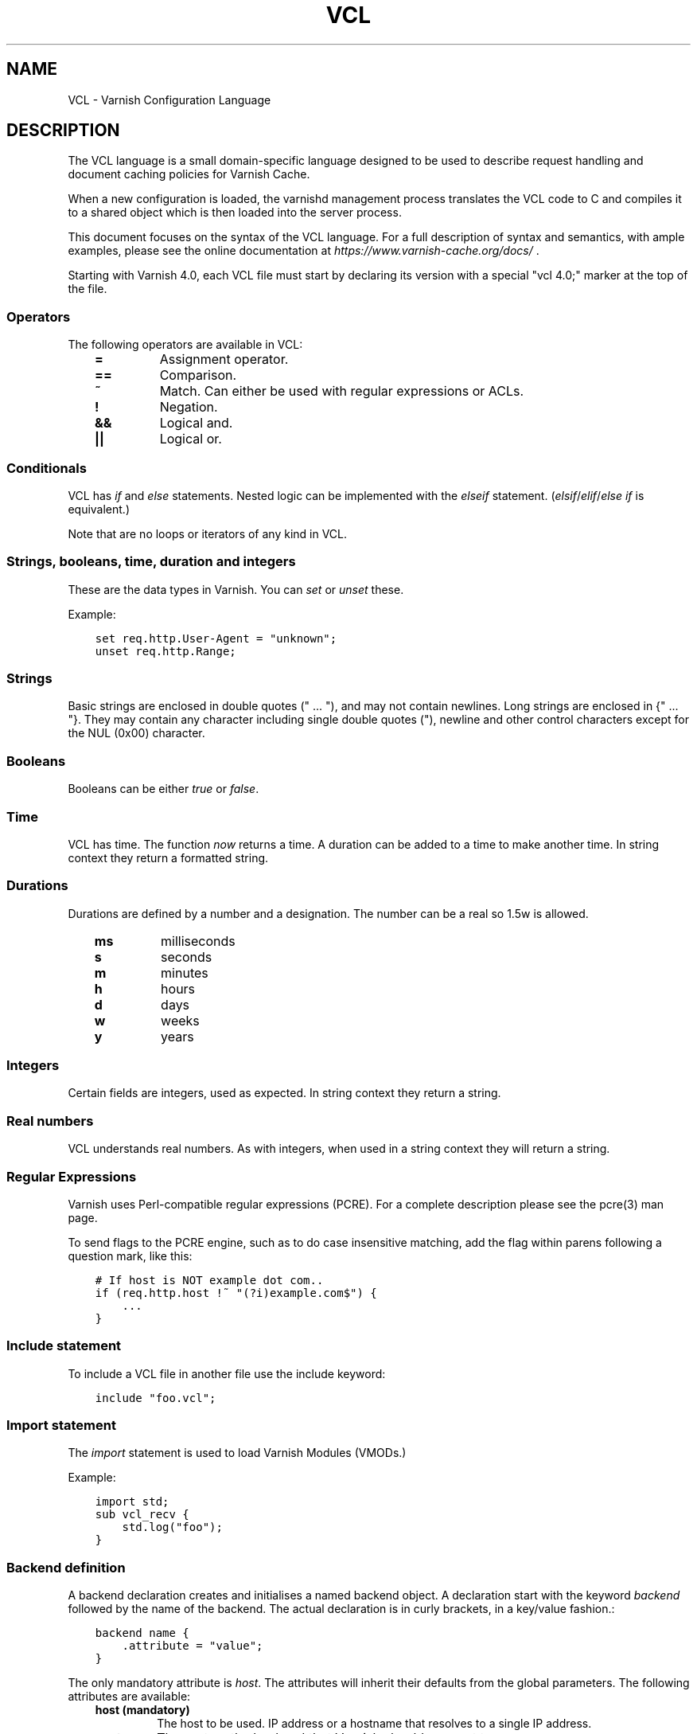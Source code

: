 .\" Man page generated from reStructuredText.
.
.TH VCL  "" "" ""
.SH NAME
VCL \- Varnish Configuration Language
.
.nr rst2man-indent-level 0
.
.de1 rstReportMargin
\\$1 \\n[an-margin]
level \\n[rst2man-indent-level]
level margin: \\n[rst2man-indent\\n[rst2man-indent-level]]
-
\\n[rst2man-indent0]
\\n[rst2man-indent1]
\\n[rst2man-indent2]
..
.de1 INDENT
.\" .rstReportMargin pre:
. RS \\$1
. nr rst2man-indent\\n[rst2man-indent-level] \\n[an-margin]
. nr rst2man-indent-level +1
.\" .rstReportMargin post:
..
.de UNINDENT
. RE
.\" indent \\n[an-margin]
.\" old: \\n[rst2man-indent\\n[rst2man-indent-level]]
.nr rst2man-indent-level -1
.\" new: \\n[rst2man-indent\\n[rst2man-indent-level]]
.in \\n[rst2man-indent\\n[rst2man-indent-level]]u
..
.SH DESCRIPTION
.sp
The VCL language is a small domain\-specific language designed to be
used to describe request handling and document caching policies for
Varnish Cache.
.sp
When a new configuration is loaded, the varnishd management process
translates the VCL code to C and compiles it to a shared object which
is then loaded into the server process.
.sp
This document focuses on the syntax of the VCL language. For a full
description of syntax and semantics, with ample examples, please see
the online documentation at \fI\%https://www.varnish\-cache.org/docs/\fP .
.sp
Starting with Varnish 4.0, each VCL file must start by declaring its version
with a special "vcl 4.0;" marker at the top of the file.
.SS Operators
.sp
The following operators are available in VCL:
.INDENT 0.0
.INDENT 3.5
.INDENT 0.0
.TP
.B =
Assignment operator.
.UNINDENT
.INDENT 0.0
.TP
.B ==
Comparison.
.UNINDENT
.INDENT 0.0
.TP
.B ~
Match. Can either be used with regular expressions or ACLs.
.UNINDENT
.INDENT 0.0
.TP
.B !
Negation.
.UNINDENT
.INDENT 0.0
.TP
.B &&
Logical and.
.UNINDENT
.INDENT 0.0
.TP
.B ||
Logical or.
.UNINDENT
.UNINDENT
.UNINDENT
.SS Conditionals
.sp
VCL has \fIif\fP and \fIelse\fP statements. Nested logic can be implemented
with the \fIelseif\fP statement. (\fIelsif\fP/\fIelif\fP/\fIelse if\fP is equivalent.)
.sp
Note that are no loops or iterators of any kind in VCL.
.SS Strings, booleans, time, duration and integers
.sp
These are the data types in Varnish. You can \fIset\fP or \fIunset\fP these.
.sp
Example:
.INDENT 0.0
.INDENT 3.5
.sp
.nf
.ft C
set req.http.User\-Agent = "unknown";
unset req.http.Range;
.ft P
.fi
.UNINDENT
.UNINDENT
.SS Strings
.sp
Basic strings are enclosed in double quotes (" ... "), and may not contain
newlines. Long strings are enclosed in {" ... "}. They may contain any
character including single double quotes ("), newline and other control
characters except for the NUL (0x00) character.
.SS Booleans
.sp
Booleans can be either \fItrue\fP or \fIfalse\fP\&.
.SS Time
.sp
VCL has time. The function \fInow\fP returns a time. A duration can be
added to a time to make another time. In string context they return a
formatted string.
.SS Durations
.sp
Durations are defined by a number and a designation. The number can be a real
so 1.5w is allowed.
.INDENT 0.0
.INDENT 3.5
.INDENT 0.0
.TP
.B ms
milliseconds
.TP
.B s
seconds
.TP
.B m
minutes
.TP
.B h
hours
.TP
.B d
days
.TP
.B w
weeks
.TP
.B y
years
.UNINDENT
.UNINDENT
.UNINDENT
.SS Integers
.sp
Certain fields are integers, used as expected. In string context they
return a string.
.SS Real numbers
.sp
VCL understands real numbers. As with integers, when used in a string
context they will return a string.
.SS Regular Expressions
.sp
Varnish uses Perl\-compatible regular expressions (PCRE). For a
complete description please see the pcre(3) man page.
.sp
To send flags to the PCRE engine, such as to do case insensitive matching, add
the flag within parens following a question mark, like this:
.INDENT 0.0
.INDENT 3.5
.sp
.nf
.ft C
# If host is NOT example dot com..
if (req.http.host !~ "(?i)example.com$") {
    ...
}
.ft P
.fi
.UNINDENT
.UNINDENT
.SS Include statement
.sp
To include a VCL file in another file use the include keyword:
.INDENT 0.0
.INDENT 3.5
.sp
.nf
.ft C
include "foo.vcl";
.ft P
.fi
.UNINDENT
.UNINDENT
.SS Import statement
.sp
The \fIimport\fP statement is used to load Varnish Modules (VMODs.)
.sp
Example:
.INDENT 0.0
.INDENT 3.5
.sp
.nf
.ft C
import std;
sub vcl_recv {
    std.log("foo");
}
.ft P
.fi
.UNINDENT
.UNINDENT
.SS Backend definition
.sp
A backend declaration creates and initialises a named backend object. A
declaration start with the keyword \fIbackend\fP followed by the name of the
backend. The actual declaration is in curly brackets, in a key/value fashion.:
.INDENT 0.0
.INDENT 3.5
.sp
.nf
.ft C
backend name {
    .attribute = "value";
}
.ft P
.fi
.UNINDENT
.UNINDENT
.sp
The only mandatory attribute is \fIhost\fP\&. The attributes will inherit
their defaults from the global parameters. The following attributes
are available:
.INDENT 0.0
.INDENT 3.5
.INDENT 0.0
.TP
.B host (mandatory)
The host to be used. IP address or a hostname that resolves to a
single IP address.
.TP
.B port
The port on the backend that Varnish should connect to.
.TP
.B host_header
A host header to add.
.TP
.B connect_timeout
Timeout for connections.
.TP
.B first_byte_timeout
Timeout for first byte.
.TP
.B between_bytes_timeout
Timeout between bytes.
.TP
.B probe
Attach a probe to the backend. See Probes.
.TP
.B max_connections
Maximum number of open connections towards this backend. If
Varnish reaches the maximum Varnish it will start failing
connections.
.UNINDENT
.UNINDENT
.UNINDENT
.sp
Backends can be used with \fIdirectors\fP\&. Please see the
vmod_directors(3) man page for more information.
.SS Probes
.sp
Probes will query the backend for status on a regular basis and mark
the backend as down it they fail. A probe is defined as this::
.INDENT 0.0
.INDENT 3.5
.sp
.nf
.ft C
probe name {
     .attribute = "value";
}
.ft P
.fi
.UNINDENT
.UNINDENT
.sp
There are no mandatory options. These are the options you can set:
.INDENT 0.0
.INDENT 3.5
.INDENT 0.0
.TP
.B url
The URL to query. Defaults to "/".
.TP
.B request
Specify a full HTTP request using multiple strings. .request will
have rn automatically inserted after every string. If specified,
.request will take precedence over .url.
.TP
.B expected_response
The expected HTTP response code. Defaults to 200.
.TP
.B timeout
The timeout for the probe. Default is 2s.
.TP
.B interval
How often the probe is run. Default is 5s.
.TP
.B initial
How many of the polls in .window are considered good when Varnish
starts. Defaults to the value of threshold \- 1. In this case, the
backend starts as sick and requires one single poll to be
considered healthy.
.TP
.B window
How many of the latest polls we examine to determine backend health.
Defaults to 8.
.TP
.B threshold
How many of the polls in .window must have succeeded for us to
consider the backend healthy. Defaults to 3.
.UNINDENT
.UNINDENT
.UNINDENT
.SS Access Control List (ACL)
.sp
An Access Control List (ACL) declaration creates and initialises a named access
control list which can later be used to match client addresses:
.INDENT 0.0
.INDENT 3.5
.sp
.nf
.ft C
acl localnetwork {
    "localhost";    # myself
    "192.0.2.0"/24; # and everyone on the local network
    ! "192.0.2.23"; # except for the dial\-in router
}
.ft P
.fi
.UNINDENT
.UNINDENT
.sp
If an ACL entry specifies a host name which Varnish is unable to
resolve, it will match any address it is compared to. Consequently,
if it is preceded by a negation mark, it will reject any address it is
compared to, which may not be what you intended. If the entry is
enclosed in parentheses, however, it will simply be ignored.
.sp
To match an IP address against an ACL, simply use the match operator:
.INDENT 0.0
.INDENT 3.5
.sp
.nf
.ft C
if (client.ip ~ localnetwork) {
    return (pipe);
}
.ft P
.fi
.UNINDENT
.UNINDENT
.SS VCL objects
.sp
A VCL object can be made with the \fInew\fP keyword.
.sp
Example:
.INDENT 0.0
.INDENT 3.5
.sp
.nf
.ft C
sub vcl_init {
    new b = directors.round_robin()
    b.add_backend(node1);
}
.ft P
.fi
.UNINDENT
.UNINDENT
.SS Subroutines
.sp
A subroutine is used to group code for legibility or reusability:
.INDENT 0.0
.INDENT 3.5
.sp
.nf
.ft C
sub pipe_if_local {
    if (client.ip ~ localnetwork) {
        return (pipe);
    }
}
.ft P
.fi
.UNINDENT
.UNINDENT
.sp
Subroutines in VCL do not take arguments, nor do they return
values. The built in subroutines all have names beginning with vcl_,
which is reserved.
.sp
To call a subroutine, use the call keyword followed by the subroutine\(aqs name:
.INDENT 0.0
.INDENT 3.5
.sp
.nf
.ft C
sub vcl_recv {
    call pipe_if_local;
}
.ft P
.fi
.UNINDENT
.UNINDENT
.SS Return statements
.sp
The ongoing vcl_* subroutine execution ends when a return(\fIaction\fP) statement
is made.
.sp
The \fIaction\fP specifies how execution should proceed. The context defines
which actions are available.
.SS Multiple subroutines
.sp
If multiple subroutines with the name of one of the built\-in ones are defined,
they are concatenated in the order in which they appear in the source.
.sp
The built\-in VCL distributed with Varnish will be implicitly concatenated
when the VCL is compiled.
.SS Variables
.sp
In VCL you have access to certain variable objects. These contain
requests and responses currently being worked on. What variables are
available depends on context.
.SS bereq
.sp
bereq.backend
.INDENT 0.0
.INDENT 3.5
Type: BACKEND
.sp
Readable from: vcl_pipe, backend
.sp
Writable from: vcl_pipe, backend
.UNINDENT
.UNINDENT
.sp
bereq.between_bytes_timeout
.INDENT 0.0
.INDENT 3.5
Type: DURATION
.sp
Readable from: backend
.sp
Writable from: backend
.sp
The time in seconds to wait between each received byte from the
backend.  Not available in pipe mode.
.UNINDENT
.UNINDENT
.sp
bereq.connect_timeout
.INDENT 0.0
.INDENT 3.5
Type: DURATION
.sp
Readable from: vcl_pipe, backend
.sp
Writable from: vcl_pipe, backend
.sp
The time in seconds to wait for a backend connection.
.UNINDENT
.UNINDENT
.sp
bereq.first_byte_timeout
.INDENT 0.0
.INDENT 3.5
Type: DURATION
.sp
Readable from: backend
.sp
Writable from: backend
.sp
The time in seconds to wait for the first byte from
the backend.  Not available in pipe mode.
.UNINDENT
.UNINDENT
.sp
bereq.http.
.INDENT 0.0
.INDENT 3.5
Type: HEADER
.sp
Readable from: vcl_pipe, backend
.sp
Writable from: vcl_pipe, backend
.sp
The corresponding HTTP header.
.UNINDENT
.UNINDENT
.sp
bereq.method
.INDENT 0.0
.INDENT 3.5
Type: STRING
.sp
Readable from: vcl_pipe, backend
.sp
Writable from: vcl_pipe, backend
.sp
The request type (e.g. "GET", "HEAD").
.UNINDENT
.UNINDENT
.sp
bereq.proto
.INDENT 0.0
.INDENT 3.5
Type: STRING
.sp
Readable from: vcl_pipe, backend
.sp
Writable from: vcl_pipe, backend
.sp
The HTTP protocol version used to talk to the server.
.UNINDENT
.UNINDENT
.sp
bereq.retries
.INDENT 0.0
.INDENT 3.5
Type: INT
.sp
Readable from: backend
.UNINDENT
.UNINDENT
.sp
bereq.uncacheable
.INDENT 0.0
.INDENT 3.5
Type: BOOL
.sp
Readable from: backend
.sp
Writable from: backend
.UNINDENT
.UNINDENT
.sp
bereq.url
.INDENT 0.0
.INDENT 3.5
Type: STRING
.sp
Readable from: vcl_pipe, backend
.sp
Writable from: vcl_pipe, backend
.sp
The requested URL.
.UNINDENT
.UNINDENT
.sp
bereq.xid
.INDENT 0.0
.INDENT 3.5
Type: STRING
.sp
Readable from: backend
.sp
Unique ID of this request.
.UNINDENT
.UNINDENT
.SS beresp
.sp
beresp.backend.ip
.INDENT 0.0
.INDENT 3.5
Type: IP
.sp
Readable from: vcl_backend_response, vcl_backend_error
.sp
IP of the backend this response was fetched from.
.UNINDENT
.UNINDENT
.sp
beresp.backend.name
.INDENT 0.0
.INDENT 3.5
Type: STRING
.sp
Readable from: vcl_backend_response, vcl_backend_error
.sp
Name of the backend this response was fetched from.
.UNINDENT
.UNINDENT
.sp
beresp.do_esi
.INDENT 0.0
.INDENT 3.5
Type: BOOL
.sp
Readable from: vcl_backend_response, vcl_backend_error
.sp
Writable from: vcl_backend_response, vcl_backend_error
.sp
Boolean. ESI\-process the object after fetching it.
Defaults to false. Set it to true to parse the
object for ESI directives. Will only be honored if
req.esi is true.
.UNINDENT
.UNINDENT
.sp
beresp.do_gunzip
.INDENT 0.0
.INDENT 3.5
Type: BOOL
.sp
Readable from: vcl_backend_response, vcl_backend_error
.sp
Writable from: vcl_backend_response, vcl_backend_error
.sp
Boolean. Unzip the object before storing it in the
cache.  Defaults to false.
.UNINDENT
.UNINDENT
.sp
beresp.do_gzip
.INDENT 0.0
.INDENT 3.5
Type: BOOL
.sp
Readable from: vcl_backend_response, vcl_backend_error
.sp
Writable from: vcl_backend_response, vcl_backend_error
.sp
Boolean. Gzip the object before storing it. Defaults
to false. When http_gzip_support is on Varnish will
request already compressed content from the backend
and as such compression in Varnish is not needed.
.UNINDENT
.UNINDENT
.sp
beresp.do_stream
.INDENT 0.0
.INDENT 3.5
Type: BOOL
.sp
Readable from: vcl_backend_response, vcl_backend_error
.sp
Writable from: vcl_backend_response, vcl_backend_error
.sp
Deliver the object to the client directly without
fetching the whole object into varnish. If this
request is pass\(aqed it will not be stored in memory.
As of Varnish Cache 3.0 the object will marked as busy
as it is delivered so only client can access the object.
.UNINDENT
.UNINDENT
.sp
beresp.grace
.INDENT 0.0
.INDENT 3.5
Type: DURATION
.sp
Readable from: vcl_backend_response, vcl_backend_error
.sp
Writable from: vcl_backend_response, vcl_backend_error
.sp
Set to a period to enable grace.
.UNINDENT
.UNINDENT
.sp
beresp.http.
.INDENT 0.0
.INDENT 3.5
Type: HEADER
.sp
Readable from: vcl_backend_response, vcl_backend_error
.sp
Writable from: vcl_backend_response, vcl_backend_error
.sp
The corresponding HTTP header.
.UNINDENT
.UNINDENT
.sp
beresp.keep
.INDENT 0.0
.INDENT 3.5
Type: DURATION
.sp
Readable from: vcl_backend_response, vcl_backend_error
.sp
Writable from: vcl_backend_response, vcl_backend_error
.UNINDENT
.UNINDENT
.sp
beresp.proto
.INDENT 0.0
.INDENT 3.5
Type: STRING
.sp
Readable from: vcl_backend_response, vcl_backend_error
.sp
Writable from: vcl_backend_response, vcl_backend_error
.sp
The HTTP protocol version used the backend replied with.
.UNINDENT
.UNINDENT
.sp
beresp.reason
.INDENT 0.0
.INDENT 3.5
Type: STRING
.sp
Readable from: vcl_backend_response, vcl_backend_error
.sp
Writable from: vcl_backend_response, vcl_backend_error
.sp
The HTTP status message returned by the server.
.UNINDENT
.UNINDENT
.sp
beresp.status
.INDENT 0.0
.INDENT 3.5
Type: INT
.sp
Readable from: vcl_backend_response, vcl_backend_error
.sp
Writable from: vcl_backend_response, vcl_backend_error
.sp
The HTTP status code returned by the server.
.UNINDENT
.UNINDENT
.sp
beresp.storage_hint
.INDENT 0.0
.INDENT 3.5
Type: STRING
.sp
Readable from: vcl_backend_response, vcl_backend_error
.sp
Writable from: vcl_backend_response, vcl_backend_error
.sp
Hint to Varnish that you want to save this object to a
particular storage backend.
.UNINDENT
.UNINDENT
.sp
beresp.ttl
.INDENT 0.0
.INDENT 3.5
Type: DURATION
.sp
Readable from: vcl_backend_response, vcl_backend_error
.sp
Writable from: vcl_backend_response, vcl_backend_error
.sp
The object\(aqs remaining time to live, in seconds.
beresp.ttl is writable.
.UNINDENT
.UNINDENT
.sp
beresp.uncacheable
.INDENT 0.0
.INDENT 3.5
Type: BOOL
.sp
Readable from: vcl_backend_response, vcl_backend_error
.sp
Writable from: vcl_backend_response, vcl_backend_error
.UNINDENT
.UNINDENT
.SS client
.sp
client.identity
.INDENT 0.0
.INDENT 3.5
Type: STRING
.sp
Readable from: client
.sp
Writable from: client
.sp
Identification of the client, used to load balance
in the client director.
.UNINDENT
.UNINDENT
.sp
client.ip
.INDENT 0.0
.INDENT 3.5
Type: IP
.sp
Readable from: client
.sp
The client\(aqs IP address.
.UNINDENT
.UNINDENT
.SS now
.sp
now
.INDENT 0.0
.INDENT 3.5
Type: TIME
.sp
Readable from: vcl_all
.sp
The current time, in seconds since the epoch. When
used in string context it returns a formatted string.
.UNINDENT
.UNINDENT
.SS obj
.sp
obj.grace
.INDENT 0.0
.INDENT 3.5
Type: DURATION
.sp
Readable from: vcl_hit
.sp
The object\(aqs grace period in seconds. obj.grace is writable.
.UNINDENT
.UNINDENT
.sp
obj.hits
.INDENT 0.0
.INDENT 3.5
Type: INT
.sp
Readable from: vcl_hit, vcl_deliver
.sp
The count of cache\-hits on this hash\-key since it was
last instantiated.  This counts cache\-hits across all
Vary:\-ants on this hash\-key.
The counter will only be reset to zero if/when all objects
with this hash\-key have disappeared from cache.
NB: obj.hits == 0 does \fInot\fP indicate a cache miss.
.UNINDENT
.UNINDENT
.sp
obj.http.
.INDENT 0.0
.INDENT 3.5
Type: HEADER
.sp
Readable from: vcl_hit
.sp
The corresponding HTTP header.
.UNINDENT
.UNINDENT
.sp
obj.keep
.INDENT 0.0
.INDENT 3.5
Type: DURATION
.sp
Readable from: vcl_hit
.UNINDENT
.UNINDENT
.sp
obj.proto
.INDENT 0.0
.INDENT 3.5
Type: STRING
.sp
Readable from: vcl_hit
.sp
The HTTP protocol version used when the object was retrieved.
.UNINDENT
.UNINDENT
.sp
obj.reason
.INDENT 0.0
.INDENT 3.5
Type: STRING
.sp
Readable from: vcl_hit
.sp
The HTTP status message returned by the server.
.UNINDENT
.UNINDENT
.sp
obj.status
.INDENT 0.0
.INDENT 3.5
Type: INT
.sp
Readable from: vcl_hit
.sp
The HTTP status code returned by the server.
.UNINDENT
.UNINDENT
.sp
obj.ttl
.INDENT 0.0
.INDENT 3.5
Type: DURATION
.sp
Readable from: vcl_hit
.sp
The object\(aqs remaining time to live, in seconds.
obj.ttl is writable.
.UNINDENT
.UNINDENT
.sp
obj.uncacheable
.INDENT 0.0
.INDENT 3.5
Type: BOOL
.sp
Readable from: vcl_hit
.UNINDENT
.UNINDENT
.SS req
.sp
req.backend_hint
.INDENT 0.0
.INDENT 3.5
Type: BACKEND
.sp
Readable from: client
.sp
Writable from: client
.sp
Set bereq.backend to this if we attempt to fetch.
.UNINDENT
.UNINDENT
.sp
req.can_gzip
.INDENT 0.0
.INDENT 3.5
Type: BOOL
.sp
Readable from: client
.sp
Does the client accept the gzip transfer encoding.
.UNINDENT
.UNINDENT
.sp
req.esi
.INDENT 0.0
.INDENT 3.5
Type: BOOL
.sp
Readable from: client
.sp
Writable from: client
.sp
Boolean. Set to false to disable ESI processing
regardless of any value in beresp.do_esi. Defaults
to true. This variable is subject to change in
future versions, you should avoid using it.
.UNINDENT
.UNINDENT
.sp
req.esi_level
.INDENT 0.0
.INDENT 3.5
Type: INT
.sp
Readable from: client
.sp
A count of how many levels of ESI requests we\(aqre currently at.
.UNINDENT
.UNINDENT
.sp
req.hash_always_miss
.INDENT 0.0
.INDENT 3.5
Type: BOOL
.sp
Readable from: vcl_recv
.sp
Writable from: vcl_recv
.sp
Force a cache miss for this request. If set to true
Varnish will disregard any existing objects and
always (re)fetch from the backend.
.UNINDENT
.UNINDENT
.sp
req.hash_ignore_busy
.INDENT 0.0
.INDENT 3.5
Type: BOOL
.sp
Readable from: vcl_recv
.sp
Writable from: vcl_recv
.sp
Ignore any busy object during cache lookup. You
would want to do this if you have two server looking
up content from each other to avoid potential deadlocks.
.UNINDENT
.UNINDENT
.sp
req.http.
.INDENT 0.0
.INDENT 3.5
Type: HEADER
.sp
Readable from: client
.sp
Writable from: client
.sp
The corresponding HTTP header.
.UNINDENT
.UNINDENT
.sp
req.method
.INDENT 0.0
.INDENT 3.5
Type: STRING
.sp
Readable from: client
.sp
Writable from: client
.sp
The request type (e.g. "GET", "HEAD").
.UNINDENT
.UNINDENT
.sp
req.proto
.INDENT 0.0
.INDENT 3.5
Type: STRING
.sp
Readable from: client
.sp
Writable from: client
.sp
The HTTP protocol version used by the client.
.UNINDENT
.UNINDENT
.sp
req.restarts
.INDENT 0.0
.INDENT 3.5
Type: INT
.sp
Readable from: client
.sp
A count of how many times this request has been restarted.
.UNINDENT
.UNINDENT
.sp
req.ttl
.INDENT 0.0
.INDENT 3.5
Type: DURATION
.sp
Readable from: client
.sp
Writable from: client
.UNINDENT
.UNINDENT
.sp
req.url
.INDENT 0.0
.INDENT 3.5
Type: STRING
.sp
Readable from: client
.sp
Writable from: client
.sp
The requested URL.
.UNINDENT
.UNINDENT
.sp
req.xid
.INDENT 0.0
.INDENT 3.5
Type: STRING
.sp
Readable from: client
.sp
Unique ID of this request.
.UNINDENT
.UNINDENT
.SS resp
.sp
resp.http.
.INDENT 0.0
.INDENT 3.5
Type: HEADER
.sp
Readable from: vcl_deliver, vcl_synth
.sp
Writable from: vcl_deliver, vcl_synth
.sp
The corresponding HTTP header.
.UNINDENT
.UNINDENT
.sp
resp.proto
.INDENT 0.0
.INDENT 3.5
Type: STRING
.sp
Readable from: vcl_deliver, vcl_synth
.sp
Writable from: vcl_deliver, vcl_synth
.sp
The HTTP protocol version to use for the response.
.UNINDENT
.UNINDENT
.sp
resp.reason
.INDENT 0.0
.INDENT 3.5
Type: STRING
.sp
Readable from: vcl_deliver, vcl_synth
.sp
Writable from: vcl_deliver, vcl_synth
.sp
The HTTP status message that will be returned.
.UNINDENT
.UNINDENT
.sp
resp.status
.INDENT 0.0
.INDENT 3.5
Type: INT
.sp
Readable from: vcl_deliver, vcl_synth
.sp
Writable from: vcl_deliver, vcl_synth
.sp
The HTTP status code that will be returned.
.UNINDENT
.UNINDENT
.SS server
.sp
server.hostname
.INDENT 0.0
.INDENT 3.5
Type: STRING
.sp
Readable from: client
.sp
The host name of the server.
.UNINDENT
.UNINDENT
.sp
server.identity
.INDENT 0.0
.INDENT 3.5
Type: STRING
.sp
Readable from: client
.sp
The identity of the server, as set by the \-i
parameter.  If the \-i parameter is not passed to varnishd,
server.identity will be set to the name of the instance, as
specified by the \-n parameter.
.UNINDENT
.UNINDENT
.sp
server.ip
.INDENT 0.0
.INDENT 3.5
Type: IP
.sp
Readable from: client
.sp
The IP address of the socket on which the client
connection was received.
.UNINDENT
.UNINDENT
.SS storage
.sp
storage.<name>.free_space
.INDENT 0.0
.INDENT 3.5
Type: BYTES
.sp
Readable from: client, backend
.sp
Free space available in the named stevedore. Only available for
the malloc stevedore.
.UNINDENT
.UNINDENT
.sp
storage.<name>.used_space
.INDENT 0.0
.INDENT 3.5
Type: BYTES
.sp
Readable from: client, backend
.sp
Used space in the named stevedore. Only available for the malloc
stevedore.
.UNINDENT
.UNINDENT
.sp
storage.<name>.happy
.INDENT 0.0
.INDENT 3.5
Type: BOOL
.sp
Readable from: client, backend
.sp
Health status for the named stevedore. Not available in any of the
current stevedores.
.UNINDENT
.UNINDENT
.SS Functions
.sp
The following built\-in functions are available:
.INDENT 0.0
.TP
.B ban(expression)
Invalidates all objects in cache that match the expression with the
ban mechanism.
.TP
.B call(subroutine)
Run a VCL subroutine within the current scope.
.TP
.B hash_data(input)
Adds an input to the hash input. In the built\-in VCL hash_data()
is called on the host and URL of the \fIrequest\fP\&. Available in vcl_hash.
.TP
.B new()
Instanciate a new VCL object. Available in vcl_init.
.TP
.B purge()
Invalidate all variants of the current object using purge. Available in
vcl_miss and vcl_hit.
.TP
.B return()
End execution of the current VCL subroutine, and continue to the next step
in the request handling state machine.
.TP
.B rollback()
Restore request HTTP headers to their original state.
.TP
.B synthetic(STRING)
Prepare a synthetic response body containing the STRING. Available in
vcl_synth and vcl_backend_error.
.UNINDENT
.\" list above comes from struct action_table[] in vcc_action.c.
.
.INDENT 0.0
.TP
.B regsub(str, regex, sub)
Returns a copy of str with the first occurrence of the regular
expression regex replaced with sub. Within sub, \e0 (which can
also be spelled \e&) is replaced with the entire matched string,
and \en is replaced with the contents of subgroup n in the
matched string.
.TP
.B regsuball(str, regex, sub)
As regsub() but this replaces all occurrences.
.UNINDENT
.\" regsub* is in vcc_expr.c
.
.SH EXAMPLES
.sp
For examples, please see the online documentation.
.SH SEE ALSO
.INDENT 0.0
.IP \(bu 2
varnishd(1)
.IP \(bu 2
vmod_directors(3)
.IP \(bu 2
vmod_std(3)
.UNINDENT
.SH HISTORY
.sp
VCL was developed by Poul\-Henning Kamp in cooperation with Verdens
Gang AS, Redpill Linpro and Varnish Software.  This manual page is
written by Per Buer, Poul\-Henning Kamp, Martin Blix Grydeland,
Kristian Lyngstøl, Lasse Karstensen and possibly others.
.SH COPYRIGHT
.sp
This document is licensed under the same license as Varnish
itself. See LICENSE for details.
.INDENT 0.0
.IP \(bu 2
Copyright (c) 2006 Verdens Gang AS
.IP \(bu 2
Copyright (c) 2006\-2014 Varnish Software AS
.UNINDENT
.\" Generated by docutils manpage writer.
.
